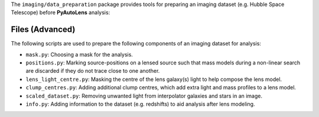 The ``imaging/data_preparation`` package provides tools for preparing an imaging
dataset (e.g. Hubble Space Telescope) before **PyAutoLens** analysis:

Files (Advanced)
----------------

The following scripts are used to prepare the following components of an imaging dataset for analysis:

- ``mask.py``: Choosing a mask for the analysis.
- ``positions.py``: Marking source-positions on a lensed source such that mass models during a non-linear search are discarded if they do not trace close to one another.
- ``lens_light_centre.py``: Masking the centre of the lens galaxy(s) light to help compose the lens model.
- ``clump_centres.py``: Adding additional clump centres, which add extra light and mass profiles to a lens model.
- ``scaled_dataset.py``: Removing unwanted light from interpolator galaxies and stars in an image.
- ``info.py``: Adding information to the dataset (e.g. redshifts) to aid analysis after lens modeling.